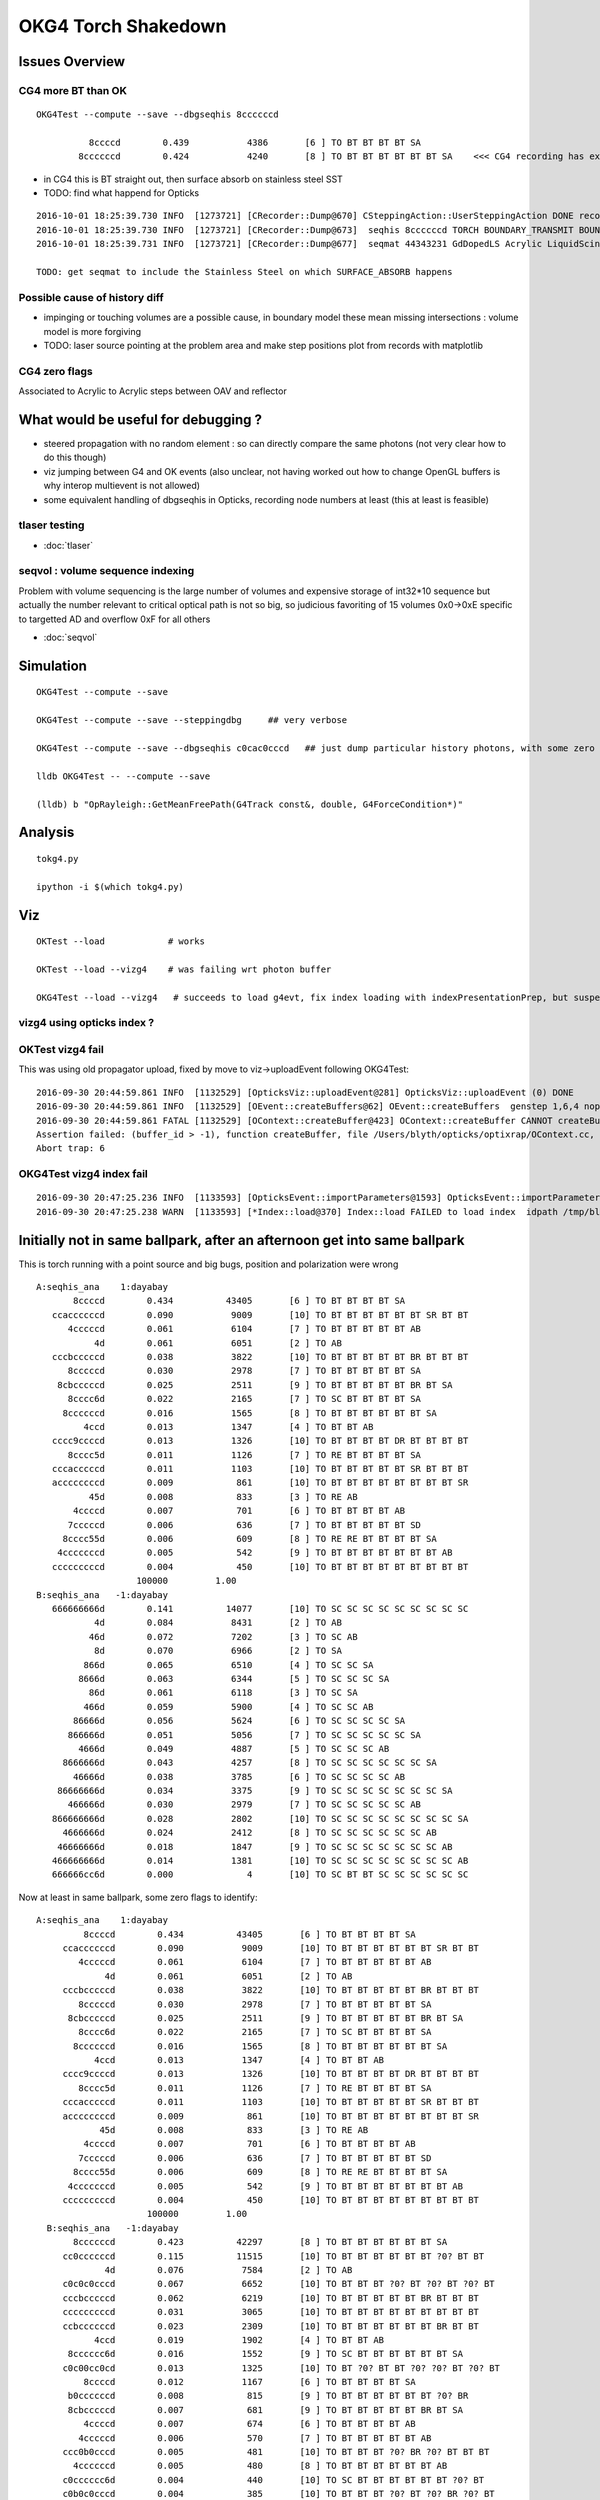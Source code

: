 OKG4 Torch Shakedown
======================

Issues Overview
-----------------

CG4 more BT than OK
~~~~~~~~~~~~~~~~~~~~~~

::

    OKG4Test --compute --save --dbgseqhis 8ccccccd 

              8ccccd        0.439           4386       [6 ] TO BT BT BT BT SA
            8ccccccd        0.424           4240       [8 ] TO BT BT BT BT BT BT SA    <<< CG4 recording has extra "BT BT" cf Opticks

* in CG4 this is BT straight out, then surface absorb on stainless steel SST
* TODO: find what happend for Opticks 

::

    2016-10-01 18:25:39.730 INFO  [1273721] [CRecorder::Dump@670] CSteppingAction::UserSteppingAction DONE record_id    6893
    2016-10-01 18:25:39.730 INFO  [1273721] [CRecorder::Dump@673]  seqhis 8ccccccd TORCH BOUNDARY_TRANSMIT BOUNDARY_TRANSMIT BOUNDARY_TRANSMIT BOUNDARY_TRANSMIT BOUNDARY_TRANSMIT BOUNDARY_TRANSMIT SURFACE_ABSORB . . . . . . . . 
    2016-10-01 18:25:39.731 INFO  [1273721] [CRecorder::Dump@677]  seqmat 44343231 GdDopedLS Acrylic LiquidScintillator Acrylic MineralOil Acrylic MineralOil MineralOil - - - - - - - - 

    TODO: get seqmat to include the Stainless Steel on which SURFACE_ABSORB happens


Possible cause of history diff
~~~~~~~~~~~~~~~~~~~~~~~~~~~~~~~

* impinging or touching volumes are a possible cause, in boundary model
  these mean missing intersections : volume model is more forgiving  

* TODO: laser source pointing at the problem area and make step positions plot from records with matplotlib 


CG4 zero flags
~~~~~~~~~~~~~~~

Associated to Acrylic to Acrylic steps between OAV and reflector


What would be useful for debugging ?
--------------------------------------

* steered propagation with no random element : so can directly compare the same photons (not very clear how to do this though)

* viz jumping between G4 and OK events (also unclear, not having worked out how to change OpenGL buffers is why interop multievent is not allowed)

* some equivalent handling of dbgseqhis in Opticks, recording node numbers at least (this at least is feasible) 


tlaser testing
~~~~~~~~~~~~~~~~~

* :doc:`tlaser`

  
seqvol : volume sequence indexing
~~~~~~~~~~~~~~~~~~~~~~~~~~~~~~~~~~~

Problem with volume sequencing is the large number of volumes and expensive storage of int32*10 sequence
but actually the number relevant to critical optical path is not so big, 
so judicious favoriting of 15 volumes 0x0->0xE specific to targetted AD and overflow 0xF for all others

* :doc:`seqvol`


Simulation
-----------

::

   OKG4Test --compute --save

   OKG4Test --compute --save --steppingdbg     ## very verbose

   OKG4Test --compute --save --dbgseqhis c0cac0cccd   ## just dump particular history photons, with some zero flags 

   lldb OKG4Test -- --compute --save 

   (lldb) b "OpRayleigh::GetMeanFreePath(G4Track const&, double, G4ForceCondition*)" 


Analysis
----------

::

   tokg4.py 

   ipython -i $(which tokg4.py)


Viz
----

::

    OKTest --load            # works

    OKTest --load --vizg4    # was failing wrt photon buffer

    OKG4Test --load --vizg4   # succeeds to load g4evt, fix index loading with indexPresentationPrep, but suspect using Opticks index with G4 evt 


vizg4 using opticks index ?
~~~~~~~~~~~~~~~~~~~~~~~~~~~~~~



OKTest vizg4 fail
~~~~~~~~~~~~~~~~~~~~

This was using old propagator upload, fixed by move to viz->uploadEvent following OKG4Test::

    2016-09-30 20:44:59.861 INFO  [1132529] [OpticksViz::uploadEvent@281] OpticksViz::uploadEvent (0) DONE 
    2016-09-30 20:44:59.861 INFO  [1132529] [OEvent::createBuffers@62] OEvent::createBuffers  genstep 1,6,4 nopstep NULL photon 100000,4,4 record 100000,10,2,4 phosel 100000,1,4 recsel 100000,10,1,4 sequence 100000,1,2 seed 0,1,1 hit 897,4,4
    2016-09-30 20:44:59.861 FATAL [1132529] [OContext::createBuffer@423] OContext::createBuffer CANNOT createBufferFromGLBO as not uploaded   name               photon buffer_id -1
    Assertion failed: (buffer_id > -1), function createBuffer, file /Users/blyth/opticks/optixrap/OContext.cc, line 427.
    Abort trap: 6

OKG4Test vizg4 index fail
~~~~~~~~~~~~~~~~~~~~~~~~~~~

::

    2016-09-30 20:47:25.236 INFO  [1133593] [OpticksEvent::importParameters@1593] OpticksEvent::importParameters  mode_ COMPUTE_MODE --> COMPUTE_MODE
    2016-09-30 20:47:25.238 WARN  [1133593] [*Index::load@370] Index::load FAILED to load index  idpath /tmp/blyth/opticks/evt/dayabay/torch/-1 itemtype Boundary_Index Source path /tmp/blyth/opticks/evt/dayabay/torch/-1/Boundary_IndexSource.json Local path /tmp/blyth/opticks/evt/dayabay/torch/-1/Boundary_IndexLocal.json



Initially not in same ballpark, after an afternoon get into same ballpark
----------------------------------------------------------------------------

This is torch running with a point source and big bugs, 
position and polarization were wrong ::

       A:seqhis_ana    1:dayabay 
              8ccccd        0.434          43405       [6 ] TO BT BT BT BT SA
          ccaccccccd        0.090           9009       [10] TO BT BT BT BT BT BT SR BT BT
             4cccccd        0.061           6104       [7 ] TO BT BT BT BT BT AB
                  4d        0.061           6051       [2 ] TO AB
          cccbcccccd        0.038           3822       [10] TO BT BT BT BT BT BR BT BT BT
             8cccccd        0.030           2978       [7 ] TO BT BT BT BT BT SA
           8cbcccccd        0.025           2511       [9 ] TO BT BT BT BT BT BR BT SA
             8cccc6d        0.022           2165       [7 ] TO SC BT BT BT BT SA
            8ccccccd        0.016           1565       [8 ] TO BT BT BT BT BT BT SA
                4ccd        0.013           1347       [4 ] TO BT BT AB
          cccc9ccccd        0.013           1326       [10] TO BT BT BT BT DR BT BT BT BT
             8cccc5d        0.011           1126       [7 ] TO RE BT BT BT BT SA
          cccacccccd        0.011           1103       [10] TO BT BT BT BT BT SR BT BT BT
          accccccccd        0.009            861       [10] TO BT BT BT BT BT BT BT BT SR
                 45d        0.008            833       [3 ] TO RE AB
              4ccccd        0.007            701       [6 ] TO BT BT BT BT AB
             7cccccd        0.006            636       [7 ] TO BT BT BT BT BT SD
            8cccc55d        0.006            609       [8 ] TO RE RE BT BT BT BT SA
           4cccccccd        0.005            542       [9 ] TO BT BT BT BT BT BT BT AB
          cccccccccd        0.004            450       [10] TO BT BT BT BT BT BT BT BT BT
                          100000         1.00 
       B:seqhis_ana   -1:dayabay 
          666666666d        0.141          14077       [10] TO SC SC SC SC SC SC SC SC SC
                  4d        0.084           8431       [2 ] TO AB
                 46d        0.072           7202       [3 ] TO SC AB
                  8d        0.070           6966       [2 ] TO SA
                866d        0.065           6510       [4 ] TO SC SC SA
               8666d        0.063           6344       [5 ] TO SC SC SC SA
                 86d        0.061           6118       [3 ] TO SC SA
                466d        0.059           5900       [4 ] TO SC SC AB
              86666d        0.056           5624       [6 ] TO SC SC SC SC SA
             866666d        0.051           5056       [7 ] TO SC SC SC SC SC SA
               4666d        0.049           4887       [5 ] TO SC SC SC AB
            8666666d        0.043           4257       [8 ] TO SC SC SC SC SC SC SA
              46666d        0.038           3785       [6 ] TO SC SC SC SC AB
           86666666d        0.034           3375       [9 ] TO SC SC SC SC SC SC SC SA
             466666d        0.030           2979       [7 ] TO SC SC SC SC SC AB
          866666666d        0.028           2802       [10] TO SC SC SC SC SC SC SC SC SA
            4666666d        0.024           2412       [8 ] TO SC SC SC SC SC SC AB
           46666666d        0.018           1847       [9 ] TO SC SC SC SC SC SC SC AB
          466666666d        0.014           1381       [10] TO SC SC SC SC SC SC SC SC AB
          666666cc6d        0.000              4       [10] TO SC BT BT SC SC SC SC SC SC


Now at least in same ballpark, some zero flags to identify::

     A:seqhis_ana    1:dayabay 
              8ccccd        0.434          43405       [6 ] TO BT BT BT BT SA
          ccaccccccd        0.090           9009       [10] TO BT BT BT BT BT BT SR BT BT
             4cccccd        0.061           6104       [7 ] TO BT BT BT BT BT AB
                  4d        0.061           6051       [2 ] TO AB
          cccbcccccd        0.038           3822       [10] TO BT BT BT BT BT BR BT BT BT
             8cccccd        0.030           2978       [7 ] TO BT BT BT BT BT SA
           8cbcccccd        0.025           2511       [9 ] TO BT BT BT BT BT BR BT SA
             8cccc6d        0.022           2165       [7 ] TO SC BT BT BT BT SA
            8ccccccd        0.016           1565       [8 ] TO BT BT BT BT BT BT SA
                4ccd        0.013           1347       [4 ] TO BT BT AB
          cccc9ccccd        0.013           1326       [10] TO BT BT BT BT DR BT BT BT BT
             8cccc5d        0.011           1126       [7 ] TO RE BT BT BT BT SA
          cccacccccd        0.011           1103       [10] TO BT BT BT BT BT SR BT BT BT
          accccccccd        0.009            861       [10] TO BT BT BT BT BT BT BT BT SR
                 45d        0.008            833       [3 ] TO RE AB
              4ccccd        0.007            701       [6 ] TO BT BT BT BT AB
             7cccccd        0.006            636       [7 ] TO BT BT BT BT BT SD
            8cccc55d        0.006            609       [8 ] TO RE RE BT BT BT BT SA
           4cccccccd        0.005            542       [9 ] TO BT BT BT BT BT BT BT AB
          cccccccccd        0.004            450       [10] TO BT BT BT BT BT BT BT BT BT
                          100000         1.00 
       B:seqhis_ana   -1:dayabay 
            8ccccccd        0.423          42297       [8 ] TO BT BT BT BT BT BT SA
          cc0ccccccd        0.115          11515       [10] TO BT BT BT BT BT BT ?0? BT BT
                  4d        0.076           7584       [2 ] TO AB
          c0c0c0cccd        0.067           6652       [10] TO BT BT BT ?0? BT ?0? BT ?0? BT
          cccbcccccd        0.062           6219       [10] TO BT BT BT BT BT BR BT BT BT
          cccccccccd        0.031           3065       [10] TO BT BT BT BT BT BT BT BT BT
          ccbccccccd        0.023           2309       [10] TO BT BT BT BT BT BT BR BT BT
                4ccd        0.019           1902       [4 ] TO BT BT AB
           8cccccc6d        0.016           1552       [9 ] TO SC BT BT BT BT BT BT SA
          c0c00cc0cd        0.013           1325       [10] TO BT ?0? BT BT ?0? ?0? BT ?0? BT
              8ccccd        0.012           1167       [6 ] TO BT BT BT BT SA
           b0ccccccd        0.008            815       [9 ] TO BT BT BT BT BT BT ?0? BR
           8cbcccccd        0.007            681       [9 ] TO BT BT BT BT BT BR BT SA
              4ccccd        0.007            674       [6 ] TO BT BT BT BT AB
             4cccccd        0.006            570       [7 ] TO BT BT BT BT BT AB
          ccc0b0cccd        0.005            481       [10] TO BT BT BT ?0? BR ?0? BT BT BT
            4ccccccd        0.005            480       [8 ] TO BT BT BT BT BT BT AB
          c0cccccc6d        0.004            440       [10] TO SC BT BT BT BT BT BT ?0? BT
          c0b0c0cccd        0.004            385       [10] TO BT BT BT ?0? BT ?0? BR ?0? BT
          cbcccccccd        0.004            384       [10] TO BT BT BT BT BT BT BT BR BT


After identify SR SURFACE_SREFLECT with SpikeReflection eliminate some zero flags,
suspect remainder due to SameMaterial steps::
 
       B:seqhis_ana   -1:dayabay 
            8ccccccd        0.420         419905       [8 ] TO BT BT BT BT BT BT SA      
          ccaccccccd        0.081          81049       [10] TO BT BT BT BT BT BT SR BT BT
                  4d        0.078          77610       [2 ] TO AB
          c0cac0cccd        0.066          66482       [10] TO BT BT BT ?0? BT SR BT ?0? BT
          cccbcccccd        0.063          63079       [10] TO BT BT BT BT BT BR BT BT BT
          cc9ccccccd        0.034          33940       [10] TO BT BT BT BT BT BT DR BT BT
          cccccccccd        0.031          30534       [10] TO BT BT BT BT BT BT BT BT BT
          ccbccccccd        0.023          23444       [10] TO BT BT BT BT BT BT BR BT BT
                4ccd        0.019          19127       [4 ] TO BT BT AB
           8cccccc6d        0.015          15140       [9 ] TO SC BT BT BT BT BT BT SA
          cac00cc0cd        0.013          12771       [10] TO BT ?0? BT BT ?0? ?0? BT SR BT
              8ccccd        0.012          12083       [6 ] TO BT BT BT BT SA
          abaccccccd        0.008           8032       [10] TO BT BT BT BT BT BT SR BR SR
           8cbcccccd        0.008           7512       [9 ] TO BT BT BT BT BT BR BT SA
              4ccccd        0.007           7050       [6 ] TO BT BT BT BT AB
             4cccccd        0.006           5645       [7 ] TO BT BT BT BT BT AB
          ccc0b0cccd        0.005           4873       [10] TO BT BT BT ?0? BR ?0? BT BT BT
            4ccccccd        0.005           4847       [8 ] TO BT BT BT BT BT BT AB
          cbcccccccd        0.004           3735       [10] TO BT BT BT BT BT BT BT BR BT
          cabac0cccd        0.004           3725       [10] TO BT BT BT ?0? BT SR BR SR BT
                         1000000         1.00 



zero flags, SR?
~~~~~~~~~~~~~~~~~

* SR : SURFACE_SREFLECT is specular reflection, which is not mirrored in CG4 yet 


::

    simon:~ blyth$ find /usr/local/opticks -name abbrev.json
    /usr/local/opticks/opticksdata/export/DayaBay/GMaterialLib/abbrev.json
    /usr/local/opticks/opticksdata/resource/GFlags/abbrev.json
    simon:~ blyth$ cat /usr/local/opticks/opticksdata/resource/GFlags/abbrev.json
    {
        "CERENKOV":"CK",
        "SCINTILLATION":"SI",
        "TORCH":"TO",
        "MISS":"MI",
        "BULK_ABSORB":"AB",
        "BULK_REEMIT":"RE", 
        "BULK_SCATTER":"SC",    
        "SURFACE_DETECT":"SD",
        "SURFACE_ABSORB":"SA",      
        "SURFACE_DREFLECT":"DR",
        "SURFACE_SREFLECT":"SR",
        "BOUNDARY_REFLECT":"BR",
        "BOUNDARY_TRANSMIT":"BT",
        "NAN_ABORT":"NA"
    }



dbgseqhis c0cac0cccd 
---------------------------------------

::

   OKG4Test --compute --save --dbgseqhis c0cac0cccd   ## just dump particular history photons, with some zero flags 
    


    ----CSteppingAction----
    2016-10-01 17:53:24.033 INFO  [1267418] [CRecorder::Dump@670] CSteppingAction::UserSteppingAction DONE record_id      68
    2016-10-01 17:53:24.033 INFO  [1267418] [CRecorder::Dump@673]  seqhis c0cac0cccd TORCH BOUNDARY_TRANSMIT BOUNDARY_TRANSMIT BOUNDARY_TRANSMIT . BOUNDARY_TRANSMIT SURFACE_SREFLECT BOUNDARY_TRANSMIT . BOUNDARY_TRANSMIT . . . . . . 
    2016-10-01 17:53:24.033 INFO  [1267418] [CRecorder::Dump@677]  seqmat 233ff33231 GdDopedLS Acrylic LiquidScintillator Acrylic Acrylic Air Air Acrylic Acrylic LiquidScintillator - - - - - - 
    2016-10-01 17:53:24.033 INFO  [1267418] [Rec::Dump@226] CSteppingAction::UserSteppingAction (Rec)DONE nstates 11
    [  0/ 11]
               stepStatus [           Undefined/        GeomBoundary]
                     flag [               TORCH/   BOUNDARY_TRANSMIT]
               bs pri/cur [                 Und/                 FrT]
                 material [           GdDopedLS/             Acrylic]
    (rec state ;opticalphoton stepNum   11(tk ;opticalphoton tid 69 pid 0 nm    430 mm  ori[ -1.81e+04  -8e+05-6.60e+03]  pos[     -7791.08e+03-2.04e+03]  )
      pre d/Geometry/AD/lvIAV#pvGDS rials/GdDopedLS          noProc           Undefined pos[        0       0       0]  dir[   -0.238    0.33  -0.913]  pol[    0.971   0.081  -0.224]  ns  0.100 nm 430.000
     post d/Geometry/AD/lvLSO#pvIAV terials/Acrylic  Transportation        GeomBoundary pos[     -530     734-2.03e+03]  dir[   -0.237   0.329  -0.914]  pol[    0.971  0.0807  -0.223]  ns 11.512 nm 430.000
     )
    [  1/ 11]
               stepStatus [        GeomBoundary/        GeomBoundary]
                     flag [   BOUNDARY_TRANSMIT/   BOUNDARY_TRANSMIT]
               bs pri/cur [                 FrT/                 FrT]
                 material [             Acrylic/  LiquidScintillator]
    (rec state ;opticalphoton stepNum   11(tk ;opticalphoton tid 69 pid 0 nm    430 mm  ori[ -1.81e+04  -8e+05-6.60e+03]  pos[     -7791.08e+03-2.04e+03]  )
      pre d/Geometry/AD/lvLSO#pvIAV terials/Acrylic  Transportation        GeomBoundary pos[     -530     734-2.03e+03]  dir[   -0.237   0.329  -0.914]  pol[    0.971  0.0807  -0.223]  ns 11.512 nm 430.000
     post d/Geometry/AD/lvOAV#pvLSO uidScintillator  Transportation        GeomBoundary pos[     -534     739-2.04e+03]  dir[   -0.238    0.33  -0.913]  pol[    0.971   0.081  -0.224]  ns 11.597 nm 430.000
     )
    [  2/ 11]
               stepStatus [        GeomBoundary/        GeomBoundary]
                     flag [   BOUNDARY_TRANSMIT/   BOUNDARY_TRANSMIT]
               bs pri/cur [                 FrT/                 FrT]
                 material [  LiquidScintillator/             Acrylic]
    (rec state ;opticalphoton stepNum   11(tk ;opticalphoton tid 69 pid 0 nm    430 mm  ori[ -1.81e+04  -8e+05-6.60e+03]  pos[     -7791.08e+03-2.04e+03]  )
      pre d/Geometry/AD/lvOAV#pvLSO uidScintillator  Transportation        GeomBoundary pos[     -534     739-2.04e+03]  dir[   -0.238    0.33  -0.913]  pol[    0.971   0.081  -0.224]  ns 11.597 nm 430.000
     post d/Geometry/AD/lvOIL#pvOAV terials/Acrylic  Transportation        GeomBoundary pos[     -649     899-2.49e+03]  dir[   -0.237   0.329  -0.914]  pol[    0.971  0.0807  -0.223]  ns 14.082 nm 430.000
     )
    [  3/ 11]
               stepStatus [        GeomBoundary/        GeomBoundary]
                     flag [   BOUNDARY_TRANSMIT/                   .]
               bs pri/cur [                 FrT/                 SAM]
                 material [             Acrylic/             Acrylic]
    (rec state ;opticalphoton stepNum   11(tk ;opticalphoton tid 69 pid 0 nm    430 mm  ori[ -1.81e+04  -8e+05-6.60e+03]  pos[     -7791.08e+03-2.04e+03]  )
      pre d/Geometry/AD/lvOIL#pvOAV terials/Acrylic  Transportation        GeomBoundary pos[     -649     899-2.49e+03]  dir[   -0.237   0.329  -0.914]  pol[    0.971  0.0807  -0.223]  ns 14.082 nm 430.000
     post y/AD/lvOIL#pvBotReflector terials/Acrylic  Transportation        GeomBoundary pos[     -654     905-2.50e+03]  dir[   -0.237   0.329  -0.914]  pol[    0.971  0.0807  -0.223]  ns 14.184 nm 430.000
     )
    [  4/ 11]
               stepStatus [        GeomBoundary/        GeomBoundary]
                     flag [                   ./   BOUNDARY_TRANSMIT]
               bs pri/cur [                 SAM/                 FrT]
                 material [             Acrylic/                 Air]
    (rec state ;opticalphoton stepNum   11(tk ;opticalphoton tid 69 pid 0 nm    430 mm  ori[ -1.81e+04  -8e+05-6.60e+03]  pos[     -7791.08e+03-2.04e+03]  )
      pre y/AD/lvOIL#pvBotReflector terials/Acrylic  Transportation        GeomBoundary pos[     -654     905-2.50e+03]  dir[   -0.237   0.329  -0.914]  pol[    0.971  0.0807  -0.223]  ns 14.184 nm 430.000
     post vBotReflector#pvBotRefGap d/Materials/Air  Transportation        GeomBoundary pos[     -656     909-2.51e+03]  dir[   -0.357   0.494  -0.793]  pol[    0.932   0.123  -0.342]  ns 14.241 nm 430.000
     )

    ///
    ///  zero flags confirmed to be associated with same material (Acrylic->Acrylic) steps, 
    ///       but the Acrylic are from different volumes OAV -> botReflector
    ///


    [  5/ 11]
               stepStatus [        GeomBoundary/        GeomBoundary]
                     flag [   BOUNDARY_TRANSMIT/    SURFACE_SREFLECT]
               bs pri/cur [                 FrT/                 SpR]
                 material [                 Air/                 ESR]
    (rec state ;opticalphoton stepNum   11(tk ;opticalphoton tid 69 pid 0 nm    430 mm  ori[ -1.81e+04  -8e+05-6.60e+03]  pos[     -7791.08e+03-2.04e+03]  )
      pre vBotReflector#pvBotRefGap d/Materials/Air  Transportation        GeomBoundary pos[     -656     909-2.51e+03]  dir[   -0.357   0.494  -0.793]  pol[    0.932   0.123  -0.342]  ns 14.241 nm 430.000
     post ails/lvBotRefGap#pvBotESR d/Materials/ESR  Transportation        GeomBoundary pos[     -656     909-2.51e+03]  dir[   -0.357   0.494   0.793]  pol[   -0.932  -0.123  -0.342]  ns 14.241 nm 430.000
     )
    [  6/ 11]
               stepStatus [        GeomBoundary/        GeomBoundary]
                     flag [    SURFACE_SREFLECT/           NAN_ABORT]
               bs pri/cur [                 SpR/                 STS]
                 material [                 ESR/                 Air]
    (rec state ;opticalphoton stepNum   11(tk ;opticalphoton tid 69 pid 0 nm    430 mm  ori[ -1.81e+04  -8e+05-6.60e+03]  pos[     -7791.08e+03-2.04e+03]  )
      pre ails/lvBotRefGap#pvBotESR d/Materials/ESR  Transportation        GeomBoundary pos[     -656     909-2.51e+03]  dir[   -0.357   0.494   0.793]  pol[   -0.932  -0.123  -0.342]  ns 14.241 nm 430.000
     post vBotReflector#pvBotRefGap d/Materials/Air  Transportation        GeomBoundary pos[     -656     909-2.51e+03]  dir[   -0.357   0.494   0.793]  pol[   -0.932  -0.123  -0.342]  ns 14.241 nm 430.000
     )
    [  7/ 11]
               stepStatus [        GeomBoundary/        GeomBoundary]
                     flag [    SURFACE_SREFLECT/   BOUNDARY_TRANSMIT]
               bs pri/cur [                 STS/                 FrT]
                 material [                 Air/             Acrylic]
    (rec state ;opticalphoton stepNum   11(tk ;opticalphoton tid 69 pid 0 nm    430 mm  ori[ -1.81e+04  -8e+05-6.60e+03]  pos[     -7791.08e+03-2.04e+03]  )
      pre vBotReflector#pvBotRefGap d/Materials/Air  Transportation        GeomBoundary pos[     -656     909-2.51e+03]  dir[   -0.357   0.494   0.793]  pol[   -0.932  -0.123  -0.342]  ns 14.241 nm 430.000
     post y/AD/lvOIL#pvBotReflector terials/Acrylic  Transportation        GeomBoundary pos[     -656     909-2.51e+03]  dir[   -0.237   0.329   0.914]  pol[   -0.358  -0.904   0.232]  ns 14.241 nm 430.000
     )
    [  8/ 11]
               stepStatus [        GeomBoundary/        GeomBoundary]
                     flag [   BOUNDARY_TRANSMIT/                   .]
               bs pri/cur [                 FrT/                 SAM]
                 material [             Acrylic/             Acrylic]
    (rec state ;opticalphoton stepNum   11(tk ;opticalphoton tid 69 pid 0 nm    430 mm  ori[ -1.81e+04  -8e+05-6.60e+03]  pos[     -7791.08e+03-2.04e+03]  )
      pre y/AD/lvOIL#pvBotReflector terials/Acrylic  Transportation        GeomBoundary pos[     -656     909-2.51e+03]  dir[   -0.237   0.329   0.914]  pol[   -0.358  -0.904   0.232]  ns 14.241 nm 430.000
     post d/Geometry/AD/lvOIL#pvOAV terials/Acrylic  Transportation        GeomBoundary pos[     -659     913-2.50e+03]  dir[   -0.237   0.329   0.914]  pol[   -0.358  -0.904   0.232]  ns 14.297 nm 430.000
     )
    [  9/ 11]
               stepStatus [        GeomBoundary/        GeomBoundary]
                     flag [                   ./   BOUNDARY_TRANSMIT]
               bs pri/cur [                 SAM/                 FrT]
                 material [             Acrylic/  LiquidScintillator]
    (rec state ;opticalphoton stepNum   11(tk ;opticalphoton tid 69 pid 0 nm    430 mm  ori[ -1.81e+04  -8e+05-6.60e+03]  pos[     -7791.08e+03-2.04e+03]  )
      pre d/Geometry/AD/lvOIL#pvOAV terials/Acrylic  Transportation        GeomBoundary pos[     -659     913-2.50e+03]  dir[   -0.237   0.329   0.914]  pol[   -0.358  -0.904   0.232]  ns 14.297 nm 430.000
     post d/Geometry/AD/lvOAV#pvLSO uidScintillator  Transportation        GeomBoundary pos[     -664     919-2.49e+03]  dir[   -0.238    0.33   0.913]  pol[   -0.359  -0.904   0.233]  ns 14.400 nm 430.000
     )
    [ 10/ 11]
               stepStatus [        GeomBoundary/        GeomBoundary]
                     flag [   BOUNDARY_TRANSMIT/   BOUNDARY_TRANSMIT]
               bs pri/cur [                 FrT/                 FrT]
                 material [  LiquidScintillator/             Acrylic]
    (rec state ;opticalphoton stepNum   11(tk ;opticalphoton tid 69 pid 0 nm    430 mm  ori[ -1.81e+04  -8e+05-6.60e+03]  pos[     -7791.08e+03-2.04e+03]  )
      pre d/Geometry/AD/lvOAV#pvLSO uidScintillator  Transportation        GeomBoundary pos[     -664     919-2.49e+03]  dir[   -0.238    0.33   0.913]  pol[   -0.359  -0.904   0.233]  ns 14.400 nm 430.000
     post d/Geometry/AD/lvLSO#pvIAV terials/Acrylic  Transportation        GeomBoundary pos[     -7791.08e+03-2.04e+03]  dir[   -0.237   0.329   0.914]  pol[   -0.358  -0.904   0.232]  ns 16.884 nm 430.000
     )
    (rec)FlagSequence TORCH BOUNDARY_TRANSMIT BOUNDARY_TRANSMIT BOUNDARY_TRANSMIT . BOUNDARY_TRANSMIT SURFACE_SREFLECT BOUNDARY_TRANSMIT . BOUNDARY_TRANSMIT . . . . . . 
    (rec)MaterialSequence GdDopedLS Acrylic LiquidScintillator Acrylic Acrylic Air Air Acrylic Acrylic LiquidScintillator - - - - - - 
    2016-10-01 17:53:24.035 INFO  [1267418] [Rec::sequence@200] Rec::sequence nstep 11






FIXED : Positional bug
----------------------------------------------

Photons should all be starting from same place::

    ipython -i $(which tokg4.py)

    In [2]: a.rpost_(0)
    Out[2]: 
    A()sliced
    A([[ -18079.4443, -799699.4149,   -6604.9499,       0.0977],
           [ -18079.4443, -799699.4149,   -6604.9499,       0.0977],
           [ -18079.4443, -799699.4149,   -6604.9499,       0.0977],
           ..., 
           [ -18079.4443, -799699.4149,   -6604.9499,       0.0977],
           [ -18079.4443, -799699.4149,   -6604.9499,       0.0977],
           [ -18079.4443, -799699.4149,   -6604.9499,       0.0977]])

    In [2]: a.gs
    Out[2]: 
    A(torch,1,dayabay)-
    A([[[      0.    ,       0.    ,       0.    ,       0.    ],
            [ -18079.4531, -799699.4375,   -6605.    ,       0.1   ],
            [      0.    ,       0.    ,       1.    ,       1.    ],
            [      0.    ,       0.    ,       0.    ,     430.    ],
            [      0.    ,       1.    ,       0.    ,       1.    ],
            [      0.    ,       0.    ,       0.    ,       0.    ]]], dtype=float32)



    ## huh: B photons not starting from where genstep points
    ## OR    CTorchSource::configure _t 0.1 _radius 0 _pos -18079.4531,-799699.4375,-6605.0000 


    In [3]: b.rpost_(0)
    Out[3]: 
    A()sliced
    A([[ -24230.8603, -809820.8603,      -0.0785,       0.0977],
           [ -24230.8603, -809820.8603,      -0.0785,       0.0977],
           [ -24230.8603, -809820.8603,      -0.0785,       0.0977],
           ..., 
           [ -24230.8603, -809820.8603,      -0.0785,       0.0977],
           [ -24230.8603, -809820.8603,      -0.0785,       0.0977],
           [ -24230.8603, -809820.8603,      -0.0785,       0.0977]])

    In [3]: b.gs
    Out[3]: 
    A(torch,-1,dayabay)-
    A([[[      0.    ,       0.    ,       0.    ,       0.    ],
            [ -18079.4531, -799699.4375,   -6605.    ,       0.1   ],
            [      0.    ,       0.    ,       1.    ,       1.    ],
            [      0.    ,       0.    ,       0.    ,     430.    ],
            [      0.    ,       1.    ,       0.    ,       1.    ],
            [      0.    ,       0.    ,       0.    ,       0.    ]]], dtype=float32)



    ## primaries collected from CTorchSource all at (0,0,0,0,0.1)
    ## where is frame setup for the default torch source done ?

    In [4]: pr = np.load("/tmp/blyth/opticks/cg4/primary.npy")

    In [5]: pr
    Out[5]: 
    array([[[ 0. ,  0. ,  0. ,  0.1],
            [ 0. ,  0. ,  0. ,  0. ],
            [ 0. ,  0. ,  0. ,  0. ],
            [ 0. ,  0. ,  0. ,  0. ]],



The gensteps have position that looks to be frame targetted::

     21 const char* TorchStepNPY::DEFAULT_CONFIG =
     22     "type=sphere_"
     23     "frame=3153_"
     24     "source=0,0,0_"
     25     "target=0,0,1_"
     26     "photons=100000_"
     27     "material=GdDopedLS_"
     28     "wavelength=430_"
     29     "weight=1.0_"
     30     "time=0.1_"
     31     "zenithazimuth=0,1,0,1_"
     32     "radius=0_" ;
     33 
     34 //  Aug 2016: change default torch wavelength from 380nm to 430nm
     35 //
     36 //
     37 // NB time 0.f causes 1st step record rendering to be omitted, as zero is special
     38 // NB the material string needs to be externally translated into a material line



Huh CTorchSource operating direct from TorchStepNPY, not the targetted NPY that it creates::

     35 
     36 CTorchSource::CTorchSource(TorchStepNPY* torch, unsigned int verbosity)
     37     :
     38     CSource(verbosity),
     39     m_torch(torch),


* does this mean that missed the targetting 



bouncemax zero check
------------------------

With bouncemax zero propagation is immediately terminated in both Opticks and G4, 
so can see initial photon position from photon buffer
without the compression/decompression complications of the record buffer::

    OKG4Test --save --compute --bouncemax 0

::

    In [5]: a.ox[:,0]   ## Opticks as expected
    Out[5]: 
    A()sliced
    A([[ -18079.453, -799699.438,   -6605.   ,       0.1  ],
           [ -18079.453, -799699.438,   -6605.   ,       0.1  ],
           [ -18079.453, -799699.438,   -6605.   ,       0.1  ],
           ..., 
           [ -18079.453, -799699.438,   -6605.   ,       0.1  ],
           [ -18079.453, -799699.438,   -6605.   ,       0.1  ],
           [ -18079.453, -799699.438,   -6605.   ,       0.1  ]], dtype=float32)



    In [6]: b.ox[:,0]    ## G4: real crazy position and time 
    Out[6]: 
    A()sliced
    A([[       0.   ,        0.   , -2400000.   ,     8005.638],
           [       0.   ,        0.   ,  -816713.875,     2724.364],
           [       0.   ,        0.   , -1618713.875,     5399.548],
           ..., 
           [       0.   ,        0.   , -2062325.125,     6879.276],
           [       0.   ,        0.   , -2400000.   ,     8005.638],
           [       0.   ,        0.   , -1681468.25 ,     5608.874]], dtype=float32)



After handling sphere positioning, gets a bit better::

    In [2]: a.ox[:,0]
    Out[2]: 
    A()sliced
    A([[ -18079.4531, -799699.4375,   -6605.    ,       0.1   ],
           [ -18079.4531, -799699.4375,   -6605.    ,       0.1   ],
           [ -18079.4531, -799699.4375,   -6605.    ,       0.1   ],
           ..., 
           [ -18079.4531, -799699.4375,   -6605.    ,       0.1   ],
           [ -18079.4531, -799699.4375,   -6605.    ,       0.1   ],
           [ -18079.4531, -799699.4375,   -6605.    ,       0.1   ]], dtype=float32)

    In [3]: b.ox[:,0]
    Out[3]: 
    A()sliced
    A([[ -18079.4531, -799699.4375,   -8635.    ,      10.5231],
           [ -18079.4531, -799699.4375,   -6798.9727,       1.096 ],
           [ -18079.4531, -799699.4375,   -8635.    ,      10.5231],
           ..., 
           [ -18079.4531, -799699.4375,   -8635.    ,      10.5231],
           [ -18079.4531, -799699.4375,   -8635.    ,      10.5231],
           [ -18079.4531, -799699.4375,   -8635.    ,      10.5231]], dtype=float32)



Direction should be random not all in -z dir::


    In [8]: pr = np.load("cg4/primary.npy")

    In [9]: pr
    Out[9]: 
    array([[[ -18079.4531, -799699.4375,   -6605.    ,       0.1   ],
            [      0.    ,       0.    ,      -1.    ,       1.    ],
            [      1.    ,       0.    ,       0.    ,     430.    ],
            [      0.    ,       0.    ,       0.    ,       0.    ]],


After setting **iso** get::

    In [10]: pr = np.load("cg4/primary.npy")

    In [11]: pr
    Out[11]: 
    array([[[ -18079.4531, -799699.4375,   -6605.    ,       0.1   ],
            [      0.6034,      -0.673 ,      -0.4279,       1.    ],
            [      0.7975,       0.5092,       0.3237,     430.    ],
            [      0.    ,       0.    ,       0.    ,       0.    ]],

           [[ -18079.4531, -799699.4375,   -6605.    ,       0.1   ],
            [      0.084 ,      -0.4561,       0.886 ,       1.    ],
            [      0.9965,       0.0384,      -0.0747,     430.    ],
            [      0.    ,       0.    ,       0.    ,       0.    ]],

           [[ -18079.4531, -799699.4375,   -6605.    ,       0.1   ],
            [     -0.2997,      -0.7136,      -0.6332,       1.    ],
            [      0.954 ,      -0.2242,      -0.1989,     430.    ],
            [      0.    ,       0.    ,       0.    ,       0.    ]],





FIXED : Material reporting with CG4
--------------------------------------------


Initially matseq stuck on G4::

      A:seqmat_ana    1:dayabay 
              443231        0.441          44062       [6 ] Gd Ac LS Ac MO MO
          33ff343231        0.090           9021       [10] Gd Ac LS Ac MO Ac Ai Ai Ac Ac
                  11        0.061           6051       [2 ] Gd Gd
             aa33231        0.049           4859       [7 ] Gd Ac LS Ac Ac ES ES
          3343343231        0.037           3688       [10] Gd Ac LS Ac MO Ac Ac MO Ac Ac
             4432311        0.034           3351       [7 ] Gd Gd Ac LS Ac MO MO
             dd43231        0.032           3164       [7 ] Gd Ac LS Ac MO Vm Vm
           443343231        0.021           2116       [9 ] Gd Ac LS Ac MO Ac Ac MO MO
          3323443231        0.015           1465       [10] Gd Ac LS Ac MO MO Ac LS Ac Ac
                2231        0.013           1319       [4 ] Gd Ac LS LS
             aa34231        0.011           1104       [7 ] Gd Ac LS MO Ac ES ES
                 111        0.011           1067       [3 ] Gd Gd Gd
             4443231        0.009            940       [7 ] Gd Ac LS Ac MO MO MO
          ff33424321        0.008            832       [10] Gd LS Ac MO LS MO Ac Ac Ai Ai
            44323111        0.008            780       [8 ] Gd Gd Gd Ac LS Ac MO MO
            dde43231        0.007            693       [8 ] Gd Ac LS Ac MO Py Vm Vm
          334ff33231        0.007            656       [10] Gd Ac LS Ac Ac Ai Ai MO Ac Ac
             4432231        0.006            559       [7 ] Gd Ac LS LS Ac MO MO
           44ee43231        0.005            465       [9 ] Gd Ac LS Ac MO Py Py MO MO
            44343231        0.004            423       [8 ] Gd Ac LS Ac MO Ac MO MO
                          100000         1.00 
       B:seqmat_ana   -1:dayabay 
            11111111        0.429          42900       [8 ] Gd Gd Gd Gd Gd Gd Gd Gd
          1111111111        0.399          39924       [10] Gd Gd Gd Gd Gd Gd Gd Gd Gd Gd
                  11        0.076           7584       [2 ] Gd Gd
           111111111        0.037           3712       [9 ] Gd Gd Gd Gd Gd Gd Gd Gd Gd
                1111        0.020           1952       [4 ] Gd Gd Gd Gd
              111111        0.019           1900       [6 ] Gd Gd Gd Gd Gd Gd
             1111111        0.012           1208       [7 ] Gd Gd Gd Gd Gd Gd Gd
                 111        0.005            455       [3 ] Gd Gd Gd
               11111        0.004            365       [5 ] Gd Gd Gd Gd Gd
                          100000         1.00 

::

      A:seqhis_ana    1:dayabay 
              8ccccd        0.439           4386       [6 ] TO BT BT BT BT SA
          ccaccccccd        0.089            893       [10] TO BT BT BT BT BT BT SR BT BT
             4cccccd        0.060            603       [7 ] TO BT BT BT BT BT AB
                  4d        0.060            600       [2 ] TO AB
          cccbcccccd        0.039            389       [10] TO BT BT BT BT BT BR BT BT BT
             8cccccd        0.029            286       [7 ] TO BT BT BT BT BT SA
           8cbcccccd        0.028            280       [9 ] TO BT BT BT BT BT BR BT SA
             8cccc6d        0.021            206       [7 ] TO SC BT BT BT BT SA
            8ccccccd        0.016            160       [8 ] TO BT BT BT BT BT BT SA
                4ccd        0.014            137       [4 ] TO BT BT AB
          cccc9ccccd        0.014            136       [10] TO BT BT BT BT DR BT BT BT BT
             8cccc5d        0.012            118       [7 ] TO RE BT BT BT BT SA
          cccacccccd        0.011            108       [10] TO BT BT BT BT BT SR BT BT BT
          accccccccd        0.008             82       [10] TO BT BT BT BT BT BT BT BT SR
                 45d        0.008             76       [3 ] TO RE AB
             7cccccd        0.006             61       [7 ] TO BT BT BT BT BT SD
            8cccc55d        0.005             54       [8 ] TO RE RE BT BT BT BT SA
              4ccccd        0.005             53       [6 ] TO BT BT BT BT AB
           4cccccccd        0.005             49       [9 ] TO BT BT BT BT BT BT BT AB
          cccccccccd        0.004             45       [10] TO BT BT BT BT BT BT BT BT BT
                           10000         1.00 
       B:seqhis_ana   -1:dayabay 
            8ccccccd        0.424           4240       [8 ] TO BT BT BT BT BT BT SA    <<< CG4 recording has more "BT BT" than Opticks does ???
          ccaccccccd        0.081            813       [10] TO BT BT BT BT BT BT SR BT BT
                  4d        0.079            787       [2 ] TO AB
          cccbcccccd        0.062            619       [10] TO BT BT BT BT BT BR BT BT BT
          c0cac0cccd        0.062            616       [10] TO BT BT BT ?0? BT SR BT ?0? BT
          cc9ccccccd        0.032            320       [10] TO BT BT BT BT BT BT DR BT BT
          cccccccccd        0.030            296       [10] TO BT BT BT BT BT BT BT BT BT
          ccbccccccd        0.023            227       [10] TO BT BT BT BT BT BT BR BT BT
                4ccd        0.019            188       [4 ] TO BT BT AB
           8cccccc6d        0.015            146       [9 ] TO SC BT BT BT BT BT BT SA
              8ccccd        0.013            131       [6 ] TO BT BT BT BT SA
          cac00cc0cd        0.013            131       [10] TO BT ?0? BT BT ?0? ?0? BT SR BT
          abaccccccd        0.008             79       [10] TO BT BT BT BT BT BT SR BR SR
              4ccccd        0.007             69       [6 ] TO BT BT BT BT AB
           8cbcccccd        0.007             68       [9 ] TO BT BT BT BT BT BR BT SA
            4ccccccd        0.006             60       [8 ] TO BT BT BT BT BT BT AB
          ccc0b0cccd        0.006             59       [10] TO BT BT BT ?0? BR ?0? BT BT BT
             4cccccd        0.005             46       [7 ] TO BT BT BT BT BT AB
          bc9ccccccd        0.004             42       [10] TO BT BT BT BT BT BT DR BT BR
          cabac0cccd        0.004             40       [10] TO BT BT BT ?0? BT SR BR SR BT
                           10000         1.00 

       A:seqmat_ana    1:dayabay 
              443231        0.444           4437       [6 ] Gd Ac LS Ac MO MO
          33ff343231        0.089            894       [10] Gd Ac LS Ac MO Ac Ai Ai Ac Ac
                  11        0.060            600       [2 ] Gd Gd
             aa33231        0.048            478       [7 ] Gd Ac LS Ac Ac ES ES
          3343343231        0.037            373       [10] Gd Ac LS Ac MO Ac Ac MO Ac Ac
             4432311        0.033            328       [7 ] Gd Gd Ac LS Ac MO MO
             dd43231        0.029            295       [7 ] Gd Ac LS Ac MO Vm Vm
           443343231        0.023            232       [9 ] Gd Ac LS Ac MO Ac Ac MO MO
          3323443231        0.015            146       [10] Gd Ac LS Ac MO MO Ac LS Ac Ac
                2231        0.013            135       [4 ] Gd Ac LS LS
             aa34231        0.011            113       [7 ] Gd Ac LS MO Ac ES ES
             4443231        0.011            105       [7 ] Gd Ac LS Ac MO MO MO
                 111        0.010             97       [3 ] Gd Gd Gd
          ff33424321        0.008             81       [10] Gd LS Ac MO LS MO Ac Ac Ai Ai
          334ff33231        0.008             78       [10] Gd Ac LS Ac Ac Ai Ai MO Ac Ac
            44323111        0.007             70       [8 ] Gd Gd Gd Ac LS Ac MO MO
            dde43231        0.007             67       [8 ] Gd Ac LS Ac MO Py Vm Vm
             4432231        0.006             62       [7 ] Gd Ac LS LS Ac MO MO
           44ee43231        0.005             54       [9 ] Gd Ac LS Ac MO Py Py MO MO
            ff343231        0.005             47       [8 ] Gd Ac LS Ac MO Ac Ai Ai
                           10000         1.00 
       B:seqmat_ana   -1:dayabay 
            44343231        0.425           4249       [8 ] Gd Ac LS Ac MO Ac MO MO
          43ff343231        0.081            814       [10] Gd Ac LS Ac MO Ac Ai Ai Ac MO
                  11        0.079            787       [2 ] Gd Gd
          233ff33231        0.061            607       [10] Gd Ac LS Ac Ac Ai Ai Ac Ac LS
          2343343231        0.039            390       [10] Gd Ac LS Ac MO Ac Ac MO Ac LS
          4344343231        0.030            298       [10] Gd Ac LS Ac MO Ac MO MO Ac MO
          4343343231        0.022            216       [10] Gd Ac LS Ac MO Ac Ac MO Ac MO
          ebd5e43231        0.021            215       [10] Gd Ac LS Ac MO Py Bk Vm OV Py
              443231        0.020            200       [6 ] Gd Ac LS Ac MO MO
                2231        0.019            188       [4 ] Gd Ac LS LS
           443432311        0.015            146       [9 ] Gd Gd Ac LS Ac MO Ac MO MO
          3ff3332331        0.013            131       [10] Gd Ac Ac LS Ac Ac Ac Ai Ai Ac
          4e55e43231        0.013            130       [10] Gd Ac LS Ac MO Py Bk Bk Py MO
          4ed5e43231        0.009             95       [10] Gd Ac LS Ac MO Py Bk Vm Py MO
          ffff343231        0.008             81       [10] Gd Ac LS Ac MO Ac Ai Ai Ai Ai
           443343231        0.007             70       [9 ] Gd Ac LS Ac MO Ac Ac MO MO
           444343231        0.006             62       [9 ] Gd Ac LS Ac MO Ac MO MO MO
          e5d5e43231        0.005             46       [10] Gd Ac LS Ac MO Py Bk Vm Bk Py
          4323333231        0.004             42       [10] Gd Ac LS Ac Ac Ac Ac LS Ac MO
          3ffff33231        0.004             40       [10] Gd Ac LS Ac Ac Ai Ai Ai Ai Ac
                           10000         1.00 




